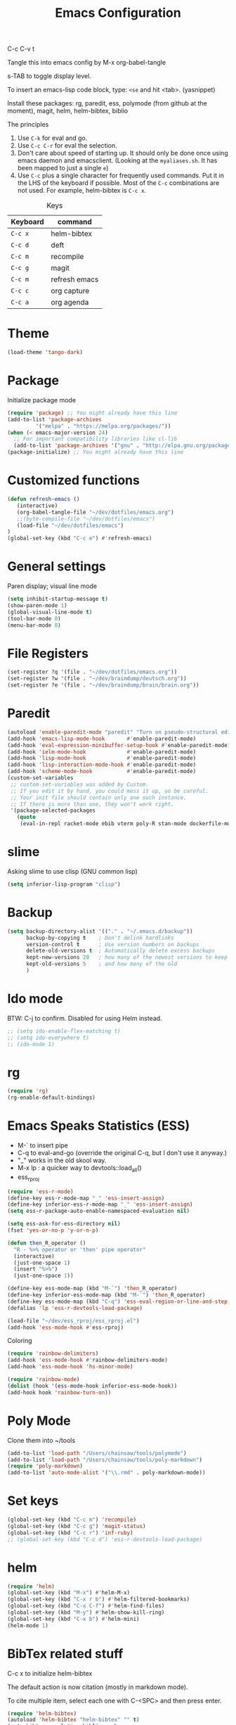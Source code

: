 #+TITLE: Emacs Configuration
#+PROPERTY: header-args :tangle emacs

C-c C-v t

Tangle this into emacs config by M-x org-babel-tangle

s-TAB to toggle display level.

To insert an emacs-lisp code block, type: =<se= and hit <tab>. (yasnippet)

Install these packages: rg, paredit, ess, polymode (from github at the moment), magit, helm, helm-bibtex, biblio

The principles
1. Use =C-k= for eval and go.
2. Use =C-c C-r= for eval the selection.
3. Don't care about speed of starting up. It should only be done once using emacs daemon and emacsclient. (Looking at the =myaliases.sh=. It has been mapped to just a single =e=)
4. Use =C-c= plus a single character for frequently used commands. Put it in the LHS of the keyboard if possible. Most of the =C-c= combinations are not used. For example, helm-bibtex is =C-c x=.

#+caption: Keys
| Keyboard | command       |
|----------+---------------|
| =C-c x=  | helm-bibtex   |
| =C-c d=  | deft          |
| =C-c m=  | recompile     |
| =C-c g=  | magit         |
| =C-c m=  | refresh emacs |
| =C-c c=  | org capture   |
| =C-c a=  | org agenda    |


* Theme
#+BEGIN_SRC emacs-lisp
(load-theme 'tango-dark)
#+END_SRC

* Package

Initialize package mode

#+BEGIN_SRC emacs-lisp
(require 'package) ;; You might already have this line
(add-to-list 'package-archives
	     '("melpa" . "https://melpa.org/packages/"))
(when (< emacs-major-version 24)
  ;; For important compatibility libraries like cl-lib
  (add-to-list 'package-archives '("gnu" . "http://elpa.gnu.org/packages/")))
(package-initialize) ;; You might already have this line
#+END_SRC

* Customized functions

#+BEGIN_SRC emacs-lisp
(defun refresh-emacs ()
   (interactive)
   (org-babel-tangle-file "~/dev/dotfiles/emacs.org")
   ;;(byte-compile-file "~/dev/dotfiles/emacs")
   (load-file "~/dev/dotfiles/emacs")
)
(global-set-key (kbd "C-c e") #'refresh-emacs)
#+END_SRC

* General settings

Paren display; visual line mode

#+BEGIN_SRC emacs-lisp
(setq inhibit-startup-message t)
(show-paren-mode 1)
(global-visual-line-mode t)
(tool-bar-mode 0)
(menu-bar-mode 0)
#+END_SRC

* File Registers

#+BEGIN_SRC emacs-lisp
(set-register ?q '(file . "~/dev/dotfiles/emacs.org"))
(set-register ?w '(file . "~/dev/braindump/deutsch.org"))
(set-register ?e '(file . "~/dev/braindump/brain/brain.org"))
#+END_SRC

* Paredit

#+BEGIN_SRC emacs-lisp
(autoload 'enable-paredit-mode "paredit" "Turn on pseudo-structural editing of Lisp code." t)
(add-hook 'emacs-lisp-mode-hook       #'enable-paredit-mode)
(add-hook 'eval-expression-minibuffer-setup-hook #'enable-paredit-mode)
(add-hook 'ielm-mode-hook             #'enable-paredit-mode)
(add-hook 'lisp-mode-hook             #'enable-paredit-mode)
(add-hook 'lisp-interaction-mode-hook #'enable-paredit-mode)
(add-hook 'scheme-mode-hook           #'enable-paredit-mode)
(custom-set-variables
 ;; custom-set-variables was added by Custom.
 ;; If you edit it by hand, you could mess it up, so be careful.
 ;; Your init file should contain only one such instance.
 ;; If there is more than one, they won't work right.
 '(package-selected-packages
   (quote
    (eval-in-repl racket-mode ebib vterm poly-R stan-mode dockerfile-mode docker rg polymode paredit markdown-mode magit inf-ruby flymake-ruby cider))))
#+END_SRC

* slime

Asking slime to use clisp (GNU common lisp)

#+BEGIN_SRC emacs-lisp
(setq inferior-lisp-program "clisp")
#+END_SRC

* Backup
#+BEGIN_SRC emacs-lisp
(setq backup-directory-alist '(("." . "~/.emacs.d/backup"))
      backup-by-copying t    ; Don't delink hardlinks
      version-control t      ; Use version numbers on backups
      delete-old-versions t  ; Automatically delete excess backups
      kept-new-versions 20   ; how many of the newest versions to keep
      kept-old-versions 5    ; and how many of the old
      )
#+END_SRC

* Ido mode

BTW: C-j to confirm. Disabled for using Helm instead.

#+BEGIN_SRC emacs-lisp
;; (setq ido-enable-flex-matching t)
;; (setq ido-everywhere t)
;; (ido-mode 1)
#+END_SRC

* rg

#+BEGIN_SRC emacs-lisp
(require 'rg)
(rg-enable-default-bindings)
#+END_SRC

* Emacs Speaks Statistics (ESS)

- M-` to insert pipe
- C-q to eval-and-go (override the original C-q, but I don't use it anyway.)
- "_" works in the old skool way.
- M-x lp : a quicker way to devtools::load_all()
- ess_rproj

#+BEGIN_SRC emacs-lisp
(require 'ess-r-mode)
(define-key ess-r-mode-map "_" 'ess-insert-assign)
(define-key inferior-ess-r-mode-map "_" 'ess-insert-assign)
(setq ess-r-package-auto-enable-namespaced-evaluation nil)

(setq ess-ask-for-ess-directory nil)
(fset 'yes-or-no-p 'y-or-n-p)

(defun then_R_operator ()
  "R - %>% operator or 'then' pipe operator"
  (interactive)
  (just-one-space 1)
  (insert "%>%")
  (just-one-space 1))
  
(define-key ess-mode-map (kbd "M-`") 'then_R_operator)
(define-key inferior-ess-mode-map (kbd "M-`") 'then_R_operator)
(define-key ess-mode-map (kbd "C-q") 'ess-eval-region-or-line-and-step)
(defalias 'lp 'ess-r-devtools-load-package)

(load-file "~/dev/ess_rproj/ess_rproj.el")
(add-hook 'ess-mode-hook #'ess-rproj)
#+END_SRC

Coloring

#+BEGIN_SRC emacs-lisp
(require 'rainbow-delimiters)
(add-hook 'ess-mode-hook #'rainbow-delimiters-mode)
(add-hook 'ess-mode-hook 'hs-minor-mode)

(require 'rainbow-mode)
(dolist (hook '(ess-mode-hook inferior-ess-mode-hook))
(add-hook hook 'rainbow-turn-on))
#+END_SRC

* Poly Mode

Clone them into ~/tools

#+BEGIN_SRC emacs-lisp
(add-to-list 'load-path "/Users/chainsaw/tools/polymode")
(add-to-list 'load-path "/Users/chainsaw/tools/poly-markdown")
(require 'poly-markdown)
(add-to-list 'auto-mode-alist '("\\.rmd" . poly-markdown-mode))
#+END_SRC

* Set keys

#+BEGIN_SRC emacs-lisp
(global-set-key (kbd "C-c m") 'recompile)
(global-set-key (kbd "C-c g") 'magit-status)
(global-set-key (kbd "C-c r") 'inf-ruby)
;; (global-set-key (kbd "C-c d") 'ess-r-devtools-load-package)
#+END_SRC

* helm

#+BEGIN_SRC emacs-lisp
(require 'helm)
(global-set-key (kbd "M-x") #'helm-M-x)
(global-set-key (kbd "C-x r b") #'helm-filtered-bookmarks)
(global-set-key (kbd "C-x C-f") #'helm-find-files)
(global-set-key (kbd "M-y") #'helm-show-kill-ring)
(global-set-key (kbd "C-x b") #'helm-mini)
(helm-mode 1)
#+END_SRC

* BibTex related stuff

C-c x to initialize helm-bibtex

The default action is now citation (mostly in markdown mode).

To cite multiple item, select each one with C-<SPC> and then press enter.

#+BEGIN_SRC emacs-lisp
(require 'helm-bibtex)
(autoload 'helm-bibtex "helm-bibtex" "" t)
(setq bibtex-completion-bibliography
      '("~/dev/chcbibtex/bib.bib"))
(setq bibtex-completion-notes-path "~/dev/chcbibtex/notes.org")
(setq bibtex-completion-format-citation-functions
  '((org-mode      . bibtex-completion-format-citation-org-link-to-PDF)
    (latex-mode    . bibtex-completion-format-citation-cite)
    (markdown-mode . bibtex-completion-format-citation-pandoc-citeproc)
    (default       . bibtex-completion-format-citation-pandoc-citeproc)))

;; make bibtex-completion-insert-citation the default action

(helm-delete-action-from-source "Insert citation" helm-source-bibtex)
(helm-add-action-to-source "Insert citation" 'helm-bibtex-insert-citation helm-source-bibtex 0)

(global-set-key (kbd "C-c x") 'helm-bibtex)

#+END_SRC

Customized default cite key generation.

#+BEGIN_SRC emacs-lisp
(setq-default biblio-bibtex-use-autokey t)

(setq-default
bibtex-autokey-name-year-separator ":"
bibtex-autokey-year-title-separator ":"
bibtex-autokey-year-length 4
bibtex-autokey-titlewords 3
bibtex-autokey-titleword-length -1 ;; -1 means exactly one
bibtex-autokey-titlewords-stretch 0
bibtex-autokey-titleword-separator ""
bibtex-autokey-titleword-case-convert 'upcase)
#+END_SRC
* ielm

#+BEGIN_SRC emacs-lisp
(require 'eval-in-repl-ielm)
;; Evaluate expression in the current buffer.
(setq eir-ielm-eval-in-current-buffer t)
;; for .el files
(define-key emacs-lisp-mode-map (kbd "C-q") 'eir-eval-in-ielm)
;; for *scratch*
(define-key lisp-interaction-mode-map (kbd "C-q") 'eir-eval-in-ielm)
;; for M-x info
(define-key Info-mode-map (kbd "C-q") 'eir-eval-in-ielm)
#+END_SRC

* org

#+BEGIN_SRC emacs-lisp
(setq org-log-done 'time)
(require 'org-drill)

(org-babel-do-load-languages
  'org-babel-load-languages
  '((emacs-lisp . t)
    (lisp . t)))
#+END_SRC

#+BEGIN_SRC emacs-lisp
(setq org-default-notes-file "~/dev/braindump/brain/brain.org")
(setq org-agenda-files '("~/dev/braindump/brain/brain.org"))
(global-set-key (kbd "C-c c") 'org-capture)
(global-set-key (kbd "C-c a") 'org-agenda)
#+END_SRC

Org capture template

#+BEGIN_SRC emacs-lisp
(setq org-capture-templates
       '(("t" "todo" entry (file org-default-notes-file)
	  "* TODO %?\n%u\n%a\n")
	 ("m" "Meeting" entry (file org-default-notes-file)
	  "* MEETING with %? :MEETING:\n%t")
	 ("i" "Idea" entry (file org-default-notes-file)
	  "* %? :IDEA: \n%t")
	  ))
#+END_SRC

Enabling markdown export, useful for writing my blog.

#+BEGIN_SRC emacs-lisp
(require 'ox-md)
#+END_SRC

* yas

#+BEGIN_SRC emacs-lisp
(require 'yasnippet)
(require 'yasnippet-snippets)

(add-to-list 'yas-snippet-dirs "~/dev/dotfiles/r-snippets")
(yas-global-mode 1)
#+END_SRC

* deft

My braindump / Zettelkasten.

#+BEGIN_SRC emacs-lisp
(setq deft-extensions '("txt" "markdown" "md" "org"))
(setq deft-directory "~/dev/braindump")
(setq deft-recursive t)

(setq deft-extensions '("org"))
(setq deft-default-extension "org")
(setq deft-text-mode 'org-mode)
(setq deft-use-filename-as-title t)
(setq deft-use-filter-string-for-filename t)
(setq deft-auto-save-interval 10)
(global-set-key (kbd "C-c d") 'deft)
#+END_SRC

